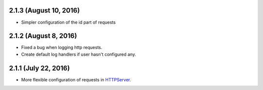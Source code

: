 2.1.3 (August 10, 2016)
~~~~~~~~~~~~~~~~~~~~~~

- Simpler configuration of the id part of requests

2.1.2 (August 8, 2016)
~~~~~~~~~~~~~~~~~~~~~~

- Fixed a bug when logging http requests.
- Create default log handlers if user hasn't configured any.

2.1.1 (July 22, 2016)
~~~~~~~~~~~~~~~~~~~~~

- More flexible configuration of requests in `HTTPServer
  <https://jsonrpcclient.readthedocs.io/en/latest/http.html#configuration>`_.
